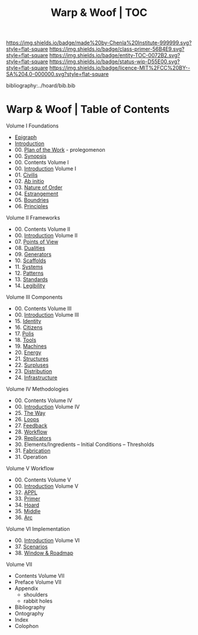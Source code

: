 #   -*- mode: org; fill-column: 60 -*-
#+STARTUP: showall
#+TITLE:   Warp & Woof | TOC

[[https://img.shields.io/badge/made%20by-Chenla%20Institute-999999.svg?style=flat-square]] 
[[https://img.shields.io/badge/class-primer-56B4E9.svg?style=flat-square]]
[[https://img.shields.io/badge/entity-TOC-0072B2.svg?style=flat-square]]
[[https://img.shields.io/badge/status-wip-D55E00.svg?style=flat-square]]
[[https://img.shields.io/badge/licence-MIT%2FCC%20BY--SA%204.0-000000.svg?style=flat-square]]

bibliography:../hoard/bib.bib

* Warp & Woof | Table of Contents
:PROPERTIES:
:CUSTOM_ID:
:Name:     /home/deerpig/proj/chenla/warp/index.org
:Created:  2018-03-14T18:05@Prek Leap (11.642600N-104.919210W)
:ID:       b6aaf7e8-a17e-4733-872a-73183277fc8c
:VER:      574297587.456120402
:GEO:      48P-491193-1287029-15
:BXID:     proj:NKO5-1361
:Class:    primer
:Entity:   toc
:Status:   wip
:Licence:  MIT/CC BY-SA 4.0
:END:


Volume I Foundations
 - [[./ww-epigraph.org][Epigraph]]
 - [[./ww-intro.org][Introduction]]
 - 00. [[../wip/wip-plan.org][Plan of the Work]] - prolegomenon
 - 00. [[../wip/wip-ww-synopsis.org][Synopsis]]
 - 00. Contents Volume I
 - 00. [[./ww-intro-vol-1.org][Introduction]] Volume I
 - 01. [[./ww-civilization.org][Civilis]]
 - 02. [[./ww-ab-initio.org][Ab initio]] 
 - 03. [[./ww-order.org][Nature of Order]]
 - 04. [[./ww-estrangement.org][Estrangement]]
 - 05. [[./ww-boundries.org][Boundries]]
 - 06. [[./ww-principles.org][Principles]]
Volume II Frameworks
 - 00. Contents Volume II
 - 00. [[./ww-intro-vol-2.org][Introduction]] Volume II
 - 07. [[./ww-points-of-view.org][Points of View]]
 - 08. [[./ww-dualities.org][Dualities]]
 - 09. [[./ww-generators.org][Generators]]
 - 10. [[./ww-scaffolds.org][Scaffolds]]
 - 11. [[./ww-systems.org][Systems]]
 - 12. [[./ww-patterns.org][Patterns]]
 - 13. [[./ww-standards.org][Standards]]
 - 14. [[./ww-legibility.org][Legibility]]
Volume III Components
 - 00. Contents Volume III
 - 00. [[./ww-intro-vol-3.org][Introduction]] Volume III
 - 15. [[./ww-identity.org][Identity]]
 - 16. [[./ww-citizens.org][Citizens]]
 - 17. [[./ww-polis.org][Polis]] 
 - 18. [[./ww-tools.org][Tools]]
 - 19. [[./ww-machines.org][Machines]]
 - 20. [[./ww-energy.org][Energy]]
 - 21. [[./ww-structures.org][Structures]]
 - 22. [[./www-surpluses.org][Surpluses]]
 - 23. [[./ww-distribution.org][Distribution]]
 - 24. [[./ww-infrastructure.org][Infrastructure]]
Volume IV Methodologies
 - 00. Contents Volume IV
 - 00. [[./ww-intro-vol-4.org][Introduction]] Volume IV
 - 25. [[./ww-the-way.org][The Way]]
 - 26. [[./ww-loops.org][Loops]]
 - 27. [[./ww-feedback.org][Feedback]]
 - 28. [[./ww-workflow.org][Workflow]]
 - 29. [[./ww-replicators.org][Replicators]]
 - 30. Elements/Ingredients -- Initial Conditions -- Thresholds
 - 31. [[./ww-fabrication.org][Fabrication]]
 - 31. Operation
Volume V  Workflow
 - 00. Contents Volume V
 - 00. [[./ww-intro-vol-5.org][Introduction]] Volume V
 - 32. [[./ww/appl.org][APPL]]
 - 33. [[./ww-primer.org][Primer]]
 - 34. [[./ww-hoard.org][Hoard]]
 - 35. [[./ww-middle.org][Middle]]
 - 36. [[./ww-arc.org][Arc]]
Volume VI Implementation
 - 00. [[./ww-intro-vol-6.org][Introduction]] Volume VI
 - 37. [[./ww-scenarios.org][Scenarios]]
 - 38. [[./ww-window-and-roadmap.org][Window & Roadmap]]
Volume VII
 - Contents Volume VII 
 - Preface Volume VII
 - Appendix
   - shoulders
   - rabbit holes
 - Bibliography
 - Ontography
 - Index
 - Colophon

